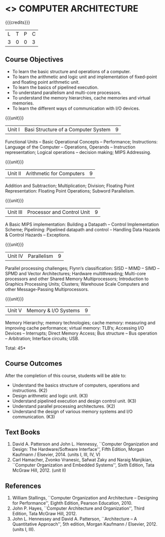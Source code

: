 * <<<402>>> COMPUTER ARCHITECTURE
:properties:
:author: Ms. K. Lekshmi and Dr. D. Venkatavara Prasad
:date: 
:end:

#+startup: showall

{{{credits}}}
| L | T | P | C |
| 3 | 0 | 0 | 3 |

** Course Objectives
- To learn the basic structure and operations of a computer. 
- To learn the arithmetic and logic unit and implementation of fixed-point and floating point arithmetic unit. 
- To learn the basics of pipelined execution. 
- To understand parallelism and multi-core processors. 
- To understand the memory hierarchies, cache memories and virtual memories. 
- To learn the different ways of communication with I/O devices. 

{{{unit}}}
|Unit I | Basi Structure of a Computer System | 9 |
Functional Units -- Basic Operational Concepts -- Performance;
Instructions: Language of the Computer -- Operations, Operands -- Instruction representation;
Logical operations -- decision making; MIPS Addressing. 

{{{unit}}}
|Unit II | Arithmetic for Computers | 9 |
Addition and Subtraction; Multiplication; Division; Floating Point Representation:
Floating Point Operations; Subword Parallelism.

{{{unit}}}
|Unit III | Processor and Control Unit | 9 |
A Basic MIPS implementation: Building a Datapath -- Control Implementation Scheme;
Pipelining: Pipelined datapath and control -- Handling Data Hazards & Control Hazards -- Exceptions.

{{{unit}}}
|Unit IV | Parallelism | 9 |
Parallel processing challenges; Flynn‘s classification: SISD -- MIMD -- SIMD --SPMD
and Vector Architectures; Hardware multithreading; Multi-core processors and other Shared Memory Multiprocessors;
Introduction to Graphics Processing Units; Clusters; Warehouse Scale Computers and other Message-Passing Multiprocessors.

{{{unit}}}
|Unit V | Memory & I/O Systems | 9 |
Memory Hierarchy; memory technologies; cache memory: measuring and improving cache performance;
virtual memory: TLB‘s; Accessing I/O Devices -- Interrupts; Direct Memory Access;
Bus structure -- Bus operation -- Arbitration; Interface circuits; USB.

\hfill *Total: 45*

** Course Outcomes
After the completion of this course, students will be able to: 
- Understand the basics structure of computers, operations and instructions. (K2)
- Design arithmetic and logic unit. (K3)
- Understand pipelined execution and design control unit. (K3)
- Understand parallel processing architectures. (K2)
- Understand the design of various memory systems and I/O communication. (K3)

** Text Books
1.  David A. Patterson and John L. Hennessy, ``Computer Organization and Design: The Hardware/Software Interface'', 
	Fifth Edition, Morgan Kaufmann / Elsevier, 2014. (units I, III, IV, V)
2.  Carl Hamacher, Zvonko Vranesic, Safwat Zaky and Naraig Manjikian, ``Computer Organization and Embedded Systems'', 
	Sixth Edition, Tata McGraw Hill, 2012. (unit II)

** References
1.	William Stallings, ``Computer Organization and Architecture – Designing for Performance'',
	Eighth Edition, Pearson Education, 2010. 
2.	John P. Hayes, ``Computer Architecture and Organization'', Third Edition, Tata McGraw Hill, 2012. 
3. John L. Hennessey and David A. Patterson, ``Architecture – A Quantitative Approach'', 5th edition,
   Morgan Kaufmann / Elsevier, 2012. (units I, III). 
